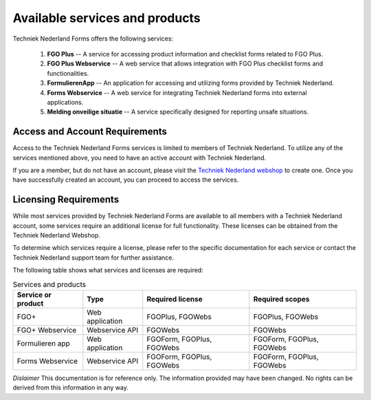 Available services and products
===============================

Techniek Nederland Forms offers the following services:

    1.  **FGO Plus** -- A service for accessing product information and checklist forms related to FGO Plus.
    2.  **FGO Plus Webservice** -- A web service that allows integration with FGO Plus checklist forms and functionalities.
    3.  **FormulierenApp** -- An application for accessing and utilizing forms provided by Techniek Nederland.
    4.  **Forms Webservice** -- A web service for integrating Techniek Nederland forms into external applications.
    5.  **Melding onveilige situatie** -- A service specifically designed for reporting unsafe situations.

Access and Account Requirements
--------------------------------

Access to the Techniek Nederland Forms services is limited to members of Techniek Nederland. To utilize any
of the services mentioned above, you need to have an active account with Techniek Nederland.

If you are a member, but do not have an account, please visit the
`Techniek Nederland webshop <https://www.technieknederland.nl/webshop>`_
to create one. Once you have successfully created an account, you can proceed to access the services.

Licensing Requirements
--------------------------------

While most services provided by Techniek Nederland Forms are available to all members with a Techniek
Nederland account, some services require an additional license for full functionality.
These licenses can be obtained from the Techniek Nederland Webshop.

To determine which services require a license, please refer to the specific documentation for each
service or contact the Techniek Nederland support team for further assistance.

The following table shows what services and licenses are required:

.. list-table:: Services and products
    :header-rows: 1

    *   - Service or product
        - Type
        - Required license
        - Required scopes

    *   - FGO+
        - Web application
        - FGOPlus, FGOWebs
        - FGOPlus, FGOWebs

    *   - FGO+ Webservice
        - Webservice API
        - FGOWebs
        - FGOWebs

    *   - Formulieren app
        - Web application
        - FGOForm, FGOPlus, FGOWebs
        - FGOForm, FGOPlus, FGOWebs

    *   - Forms Webservice
        - Webservice API
        - FGOForm, FGOPlus, FGOWebs
        - FGOForm, FGOPlus, FGOWebs




*Dislaimer* This documentation is for reference only. The information provided may have been changed. No rights can
be derived from this information in any way.




